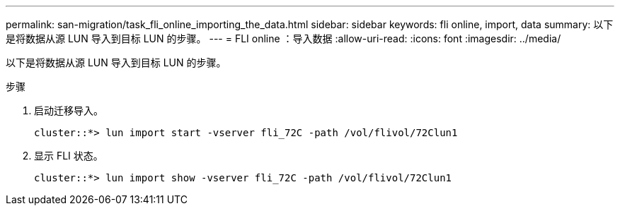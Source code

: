---
permalink: san-migration/task_fli_online_importing_the_data.html 
sidebar: sidebar 
keywords: fli online, import, data 
summary: 以下是将数据从源 LUN 导入到目标 LUN 的步骤。 
---
= FLI online ：导入数据
:allow-uri-read: 
:icons: font
:imagesdir: ../media/


[role="lead"]
以下是将数据从源 LUN 导入到目标 LUN 的步骤。

.步骤
. 启动迁移导入。
+
[listing]
----
cluster::*> lun import start -vserver fli_72C -path /vol/flivol/72Clun1
----
. 显示 FLI 状态。
+
[listing]
----
cluster::*> lun import show -vserver fli_72C -path /vol/flivol/72Clun1
----

